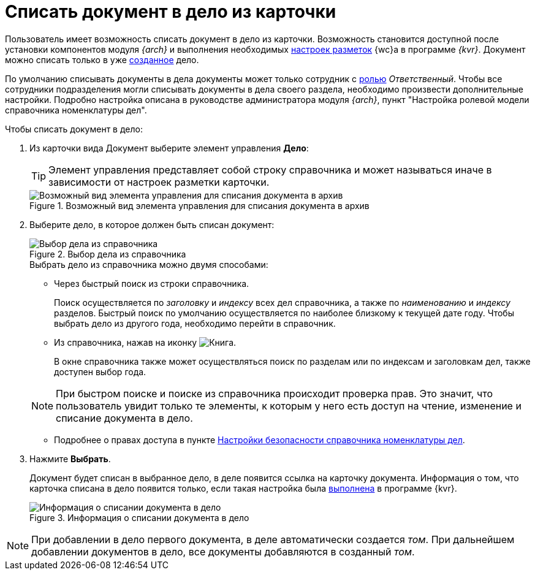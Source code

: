 = Списать документ в дело из карточки

Пользователь имеет возможность списать документ в дело из карточки. Возможность становится доступной после установки компонентов модуля _{arch}_ и выполнения необходимых xref:layouts:guideAddCaseControl.adoc[настроек разметок] {wc}а в программе _{kvr}_. Документ можно списать только в уже xref:directories/nomenclature/nomenclature-cases.adoc#createCase[созданное] дело.

По умолчанию списывать документы в дела документы может только сотрудник с xref:directories/nomenclature/nomenclature-security.adoc#roles[ролью] _Ответственный_. Чтобы все сотрудники подразделения могли списывать документы в дела своего раздела, необходимо произвести дополнительные настройки. Подробно настройка описана в руководстве администратора модуля _{arch}_, пункт "Настройка ролевой модели справочника номенклатуры дел".

.Чтобы списать документ в дело:
. Из карточки вида Документ выберите элемент управления *Дело*:
+
[TIP]
====
Элемент управления представляет собой строку справочника и может называться иначе в зависимости от настроек разметки карточки.
====
+
.Возможный вид элемента управления для списания документа в архив
image::sample-case-write-off.png[Возможный вид элемента управления для списания документа в архив]
+
. Выберите дело, в которое должен быть списан документ:
+
.Выбор дела из справочника
image::write-off-to-case.png[Выбор дела из справочника]
+
****
.Выбрать дело из справочника можно двумя способами:
* Через быстрый поиск из строки справочника.
+
Поиск осуществляется по _заголовку_ и _индексу_ всех дел справочника, а также по _наименованию_ и _индексу_ разделов. Быстрый поиск по умолчанию осуществляется по наиболее близкому к текущей дате году. Чтобы выбрать дело из другого года, необходимо перейти в справочник.

* Из справочника, нажав на иконку image:buttons/book.png[Книга].
+
В окне справочника также может осуществляться поиск по разделам или по индексам и заголовкам дел, также доступен выбор года.

[NOTE]
====
При быстром поиске и поиске из справочника происходит проверка прав. Это значит, что пользователь увидит только те элементы, к которым у него есть доступ на чтение, изменение и списание документа в дело.
====

* Подробнее о правах доступа в пункте xref:directories/nomenclature/nomenclature-security.adoc[Настройки безопасности справочника номенклатуры дел].
****
+
. Нажмите *Выбрать*.
+
****
Документ будет списан в выбранное дело, в деле появится ссылка на карточку документа. Информация о том, что карточка списана в дело появится только, если такая настройка была xref:layouts:ctrl/nomenclatureOfCases/documentView.adoc[выполнена] в программе {kvr}.

.Информация о списании документа в дело
image::written-off.png[Информация о списании документа в дело]
****

[NOTE]
====
При добавлении в дело первого документа, в деле автоматически создается _том_. При дальнейшем добавлении документов в дело, все документы добавляются в созданный _том_.
====
